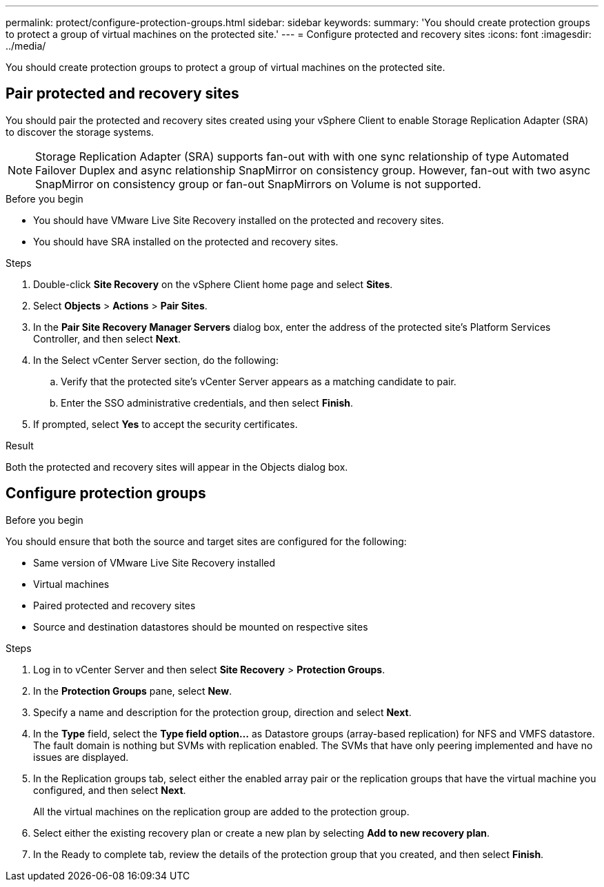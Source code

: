---
permalink: protect/configure-protection-groups.html
sidebar: sidebar
keywords:
summary: 'You should create protection groups to protect a group of virtual machines on the protected site.'
---
= Configure protected and recovery sites
:icons: font
:imagesdir: ../media/

[.lead]
You should create protection groups to protect a group of virtual machines on the protected site.

== Pair protected and recovery sites

You should pair the protected and recovery sites created using your vSphere Client to enable Storage Replication Adapter (SRA) to discover the storage systems.

// note added for 10.4
[NOTE]
Storage Replication Adapter (SRA) supports fan-out with with one sync relationship of type Automated Failover Duplex and async relationship SnapMirror on consistency group. However, fan-out with two async SnapMirror on consistency group or fan-out SnapMirrors on Volume is not supported. 

.Before you begin

* You should have VMware Live Site Recovery installed on the protected and recovery sites.
* You should have SRA installed on the protected and recovery sites.

.Steps

. Double-click *Site Recovery* on the vSphere Client home page and select *Sites*.
. Select *Objects* > *Actions* > *Pair Sites*.
. In the *Pair Site Recovery Manager Servers* dialog box, enter the address of the protected site's Platform Services Controller, and then select *Next*.
. In the Select vCenter Server section, do the following:
 .. Verify that the protected site's vCenter Server appears as a matching candidate to pair.
 .. Enter the SSO administrative credentials, and then select *Finish*.
. If prompted, select *Yes* to accept the security certificates.

.Result

Both the protected and recovery sites will appear in the Objects dialog box.

== Configure protection groups

.Before you begin

You should ensure that both the source and target sites are configured for the following:

* Same version of VMware Live Site Recovery installed
* Virtual machines
* Paired protected and recovery sites
* Source and destination datastores should be mounted on respective sites

.Steps

. Log in to vCenter Server and then select *Site Recovery* > *Protection Groups*.
. In the *Protection Groups* pane, select *New*.
. Specify a name and description for the protection group, direction and select *Next*.
. In the *Type* field, select the *Type field option...* as Datastore groups (array-based replication) for NFS and VMFS datastore.
The fault domain is nothing but SVMs with replication enabled. The SVMs that have only peering implemented and have no issues are displayed.

. In the Replication groups tab, select either the enabled array pair or the replication groups that have the virtual machine you configured, and then select *Next*.
+
All the virtual machines on the replication group are added to the protection group.

. Select either the existing recovery plan or create a new plan by selecting *Add to new recovery plan*.
. In the Ready to complete tab, review the details of the protection group that you created, and then select *Finish*.
